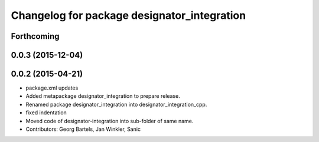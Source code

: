 ^^^^^^^^^^^^^^^^^^^^^^^^^^^^^^^^^^^^^^^^^^^^
Changelog for package designator_integration
^^^^^^^^^^^^^^^^^^^^^^^^^^^^^^^^^^^^^^^^^^^^

Forthcoming
-----------

0.0.3 (2015-12-04)
------------------

0.0.2 (2015-04-21)
------------------
* package.xml updates
* Added metapackage designator_integration to prepare release.
* Renamed package designator_integration into designator_integration_cpp.
* fixed indentation
* Moved code of designator-integration into sub-folder of same name.
* Contributors: Georg Bartels, Jan Winkler, Sanic
